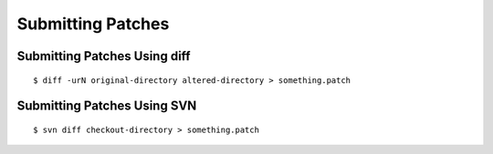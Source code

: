 Submitting Patches
==================


Submitting Patches Using diff
-----------------------------

::

    $ diff -urN original-directory altered-directory > something.patch


Submitting Patches Using SVN
----------------------------

::

    $ svn diff checkout-directory > something.patch
